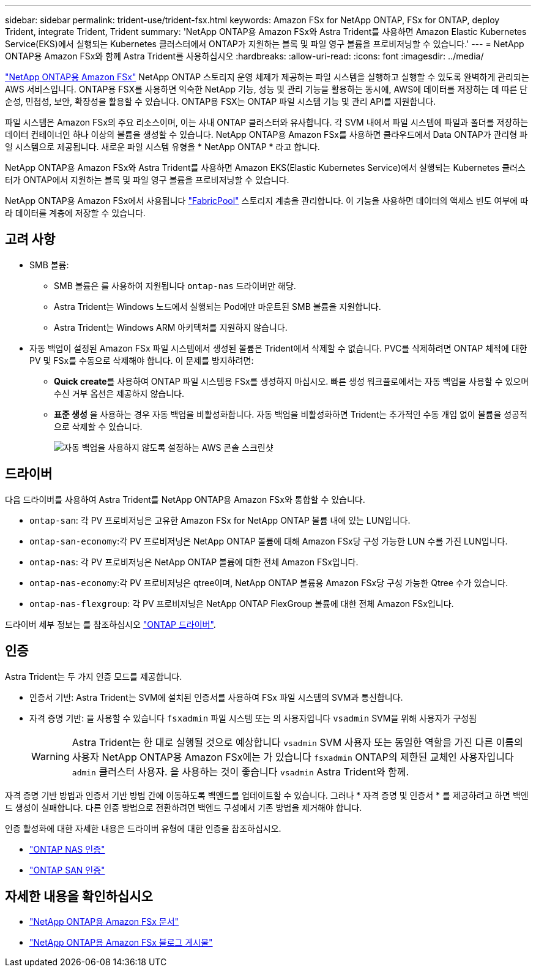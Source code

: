 ---
sidebar: sidebar 
permalink: trident-use/trident-fsx.html 
keywords: Amazon FSx for NetApp ONTAP, FSx for ONTAP, deploy Trident, integrate Trident, Trident 
summary: 'NetApp ONTAP용 Amazon FSx와 Astra Trident를 사용하면 Amazon Elastic Kubernetes Service(EKS)에서 실행되는 Kubernetes 클러스터에서 ONTAP가 지원하는 블록 및 파일 영구 볼륨을 프로비저닝할 수 있습니다.' 
---
= NetApp ONTAP용 Amazon FSx와 함께 Astra Trident를 사용하십시오
:hardbreaks:
:allow-uri-read: 
:icons: font
:imagesdir: ../media/


[role="lead"]
https://docs.aws.amazon.com/fsx/latest/ONTAPGuide/what-is-fsx-ontap.html["NetApp ONTAP용 Amazon FSx"^] NetApp ONTAP 스토리지 운영 체제가 제공하는 파일 시스템을 실행하고 실행할 수 있도록 완벽하게 관리되는 AWS 서비스입니다. ONTAP용 FSX를 사용하면 익숙한 NetApp 기능, 성능 및 관리 기능을 활용하는 동시에, AWS에 데이터를 저장하는 데 따른 단순성, 민첩성, 보안, 확장성을 활용할 수 있습니다. ONTAP용 FSX는 ONTAP 파일 시스템 기능 및 관리 API를 지원합니다.

파일 시스템은 Amazon FSx의 주요 리소스이며, 이는 사내 ONTAP 클러스터와 유사합니다. 각 SVM 내에서 파일 시스템에 파일과 폴더를 저장하는 데이터 컨테이너인 하나 이상의 볼륨을 생성할 수 있습니다. NetApp ONTAP용 Amazon FSx를 사용하면 클라우드에서 Data ONTAP가 관리형 파일 시스템으로 제공됩니다. 새로운 파일 시스템 유형을 * NetApp ONTAP * 라고 합니다.

NetApp ONTAP용 Amazon FSx와 Astra Trident를 사용하면 Amazon EKS(Elastic Kubernetes Service)에서 실행되는 Kubernetes 클러스터가 ONTAP에서 지원하는 블록 및 파일 영구 볼륨을 프로비저닝할 수 있습니다.

NetApp ONTAP용 Amazon FSx에서 사용됩니다 https://docs.netapp.com/ontap-9/topic/com.netapp.doc.dot-mgng-stor-tier-fp/GUID-5A78F93F-7539-4840-AB0B-4A6E3252CF84.html["FabricPool"^] 스토리지 계층을 관리합니다. 이 기능을 사용하면 데이터의 액세스 빈도 여부에 따라 데이터를 계층에 저장할 수 있습니다.



== 고려 사항

* SMB 볼륨:
+
** SMB 볼륨은 를 사용하여 지원됩니다 `ontap-nas` 드라이버만 해당.
** Astra Trident는 Windows 노드에서 실행되는 Pod에만 마운트된 SMB 볼륨을 지원합니다.
** Astra Trident는 Windows ARM 아키텍처를 지원하지 않습니다.


* 자동 백업이 설정된 Amazon FSx 파일 시스템에서 생성된 볼륨은 Trident에서 삭제할 수 없습니다. PVC를 삭제하려면 ONTAP 체적에 대한 PV 및 FSx를 수동으로 삭제해야 합니다. 이 문제를 방지하려면:
+
** ** Quick create**를 사용하여 ONTAP 파일 시스템용 FSx를 생성하지 마십시오. 빠른 생성 워크플로에서는 자동 백업을 사용할 수 있으며 수신 거부 옵션은 제공하지 않습니다.
** ** 표준 생성** 을 사용하는 경우 자동 백업을 비활성화합니다. 자동 백업을 비활성화하면 Trident는 추가적인 수동 개입 없이 볼륨을 성공적으로 삭제할 수 있습니다.
+
image:screenshot-fsx-backup-disable.png["자동 백업을 사용하지 않도록 설정하는 AWS 콘솔 스크린샷"]







== 드라이버

다음 드라이버를 사용하여 Astra Trident를 NetApp ONTAP용 Amazon FSx와 통합할 수 있습니다.

* `ontap-san`: 각 PV 프로비저닝은 고유한 Amazon FSx for NetApp ONTAP 볼륨 내에 있는 LUN입니다.
* `ontap-san-economy`:각 PV 프로비저닝은 NetApp ONTAP 볼륨에 대해 Amazon FSx당 구성 가능한 LUN 수를 가진 LUN입니다.
* `ontap-nas`: 각 PV 프로비저닝은 NetApp ONTAP 볼륨에 대한 전체 Amazon FSx입니다.
* `ontap-nas-economy`:각 PV 프로비저닝은 qtree이며, NetApp ONTAP 볼륨용 Amazon FSx당 구성 가능한 Qtree 수가 있습니다.
* `ontap-nas-flexgroup`: 각 PV 프로비저닝은 NetApp ONTAP FlexGroup 볼륨에 대한 전체 Amazon FSx입니다.


드라이버 세부 정보는 를 참조하십시오 link:../trident-concepts/ontap-drivers.html["ONTAP 드라이버"].



== 인증

Astra Trident는 두 가지 인증 모드를 제공합니다.

* 인증서 기반: Astra Trident는 SVM에 설치된 인증서를 사용하여 FSx 파일 시스템의 SVM과 통신합니다.
* 자격 증명 기반: 을 사용할 수 있습니다 `fsxadmin` 파일 시스템 또는 의 사용자입니다 `vsadmin` SVM을 위해 사용자가 구성됨
+

WARNING: Astra Trident는 한 대로 실행될 것으로 예상합니다 `vsadmin` SVM 사용자 또는 동일한 역할을 가진 다른 이름의 사용자 NetApp ONTAP용 Amazon FSx에는 가 있습니다 `fsxadmin` ONTAP의 제한된 교체인 사용자입니다 `admin` 클러스터 사용자. 을 사용하는 것이 좋습니다 `vsadmin` Astra Trident와 함께.



자격 증명 기반 방법과 인증서 기반 방법 간에 이동하도록 백엔드를 업데이트할 수 있습니다. 그러나 * 자격 증명 및 인증서 * 를 제공하려고 하면 백엔드 생성이 실패합니다. 다른 인증 방법으로 전환하려면 백엔드 구성에서 기존 방법을 제거해야 합니다.

인증 활성화에 대한 자세한 내용은 드라이버 유형에 대한 인증을 참조하십시오.

* link:ontap-nas-prep.html["ONTAP NAS 인증"]
* link:ontap-san-prep.html["ONTAP SAN 인증"]




== 자세한 내용을 확인하십시오

* https://docs.aws.amazon.com/fsx/latest/ONTAPGuide/what-is-fsx-ontap.html["NetApp ONTAP용 Amazon FSx 문서"^]
* https://www.netapp.com/blog/amazon-fsx-for-netapp-ontap/["NetApp ONTAP용 Amazon FSx 블로그 게시물"^]

